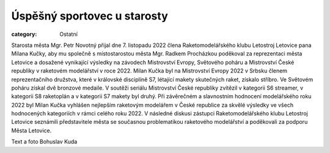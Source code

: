 Úspěšný sportovec u starosty
############################

:category: Ostatní

Starosta města Mgr. Petr Novotný přijal dne 7. listopadu 2022 člena Raketomodelářského klubu Letostroj Letovice pana Milana Kučky, aby mu společně s místostarostou města Mgr. Radkem Procházkou poděkoval za reprezentaci města Letovice a dosažené vynikající výsledky na závodech Mistrovství Evropy, Světového poháru a Mistrovství České republiky v raketovém modelářství v roce 2022. Milan Kučka byl na Mistrovství Evropy 2022 v Srbsku členem reprezentačního družstva, které v královské disciplíně S7, létající makety skutečných raket, získalo stříbro.  Ve Světovém poháru získal dvě bronzové medaile. V soutěži seriálu Mistrovství České republiky zvítězil v kategorii S6 streamer, v kategorii S8  raketoplán a v kategorii S7 makety byl druhý. Při závěrečném a slavnostním hodnocení modelářského roku 2022 byl Milan Kučka vyhlášen nejlepším raketovým modelářem v České republice za skvělé výsledky ve všech hodnocených kategoriích v rámci celého roku 2022. V následné diskusi zástupci Raketomodelářského klubu Letostroj Letovice seznámili představitele města se současnou problematikou raketového modelářství a poděkovali za podporu Města Letovice.

.. image:: /docs/milan-kucka-u-starosty.jpg
   :class: img-rounded
   :alt: Milan Kučka přijímá gratulaci od starosty města Mgr. Petra Novotného a místostarosty Mgr. Radka Procházky.
   :width: 650px

Text a foto Bohuslav Kuda
